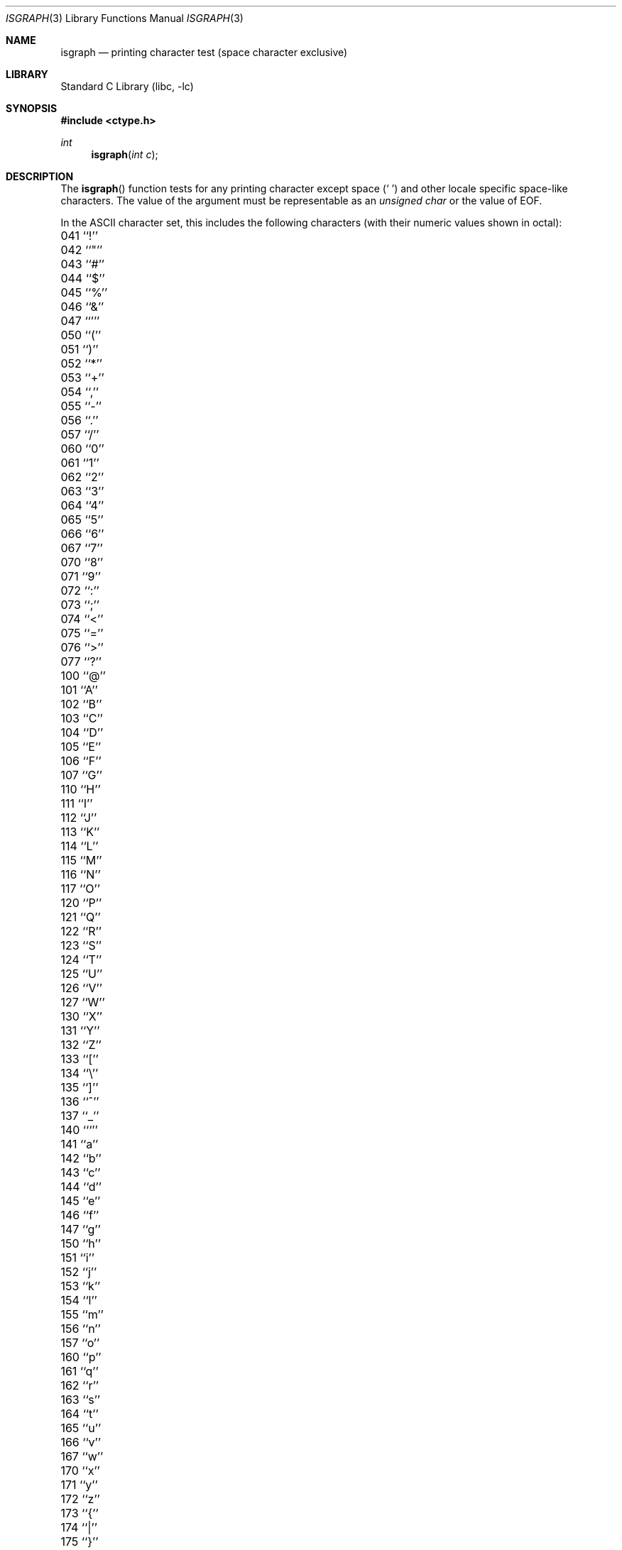 .\" Copyright (c) 1991, 1993
.\"	The Regents of the University of California.  All rights reserved.
.\"
.\" This code is derived from software contributed to Berkeley by
.\" the American National Standards Committee X3, on Information
.\" Processing Systems.
.\"
.\" Redistribution and use in source and binary forms, with or without
.\" modification, are permitted provided that the following conditions
.\" are met:
.\" 1. Redistributions of source code must retain the above copyright
.\"    notice, this list of conditions and the following disclaimer.
.\" 2. Redistributions in binary form must reproduce the above copyright
.\"    notice, this list of conditions and the following disclaimer in the
.\"    documentation and/or other materials provided with the distribution.
.\" 3. All advertising materials mentioning features or use of this software
.\"    must display the following acknowledgement:
.\"	This product includes software developed by the University of
.\"	California, Berkeley and its contributors.
.\" 4. Neither the name of the University nor the names of its contributors
.\"    may be used to endorse or promote products derived from this software
.\"    without specific prior written permission.
.\"
.\" THIS SOFTWARE IS PROVIDED BY THE REGENTS AND CONTRIBUTORS ``AS IS'' AND
.\" ANY EXPRESS OR IMPLIED WARRANTIES, INCLUDING, BUT NOT LIMITED TO, THE
.\" IMPLIED WARRANTIES OF MERCHANTABILITY AND FITNESS FOR A PARTICULAR PURPOSE
.\" ARE DISCLAIMED.  IN NO EVENT SHALL THE REGENTS OR CONTRIBUTORS BE LIABLE
.\" FOR ANY DIRECT, INDIRECT, INCIDENTAL, SPECIAL, EXEMPLARY, OR CONSEQUENTIAL
.\" DAMAGES (INCLUDING, BUT NOT LIMITED TO, PROCUREMENT OF SUBSTITUTE GOODS
.\" OR SERVICES; LOSS OF USE, DATA, OR PROFITS; OR BUSINESS INTERRUPTION)
.\" HOWEVER CAUSED AND ON ANY THEORY OF LIABILITY, WHETHER IN CONTRACT, STRICT
.\" LIABILITY, OR TORT (INCLUDING NEGLIGENCE OR OTHERWISE) ARISING IN ANY WAY
.\" OUT OF THE USE OF THIS SOFTWARE, EVEN IF ADVISED OF THE POSSIBILITY OF
.\" SUCH DAMAGE.
.\"
.\"     @(#)isgraph.3	8.2 (Berkeley) 12/11/93
.\" $FreeBSD$
.\"
.Dd July 17, 2005
.Dt ISGRAPH 3
.Os
.Sh NAME
.Nm isgraph
.Nd printing character test (space character exclusive)
.Sh LIBRARY
.Lb libc
.Sh SYNOPSIS
.In ctype.h
.Ft int
.Fn isgraph "int c"
.Sh DESCRIPTION
The
.Fn isgraph
function tests for any printing character except space
.Pq Ql "\ "
and other
locale specific space-like characters.
The value of the argument must be representable as an
.Vt unsigned char
or the value of
.Dv EOF .
.Pp
In the ASCII character set, this includes the following characters
(with their numeric values shown in octal):
.Pp
.Bl -column \&000_``0''__ \&000_``0''__ \&000_``0''__ \&000_``0''__ \&000_``0''__
.It "\&041\ ``!'' \t042\ ``""'' \t043\ ``#'' \t044\ ``$'' \t045\ ``%''"
.It "\&046\ ``&'' \t047\ ``''' \t050\ ``('' \t051\ ``)'' \t052\ ``*''"
.It "\&053\ ``+'' \t054\ ``,'' \t055\ ``-'' \t056\ ``.'' \t057\ ``/''"
.It "\&060\ ``0'' \t061\ ``1'' \t062\ ``2'' \t063\ ``3'' \t064\ ``4''"
.It "\&065\ ``5'' \t066\ ``6'' \t067\ ``7'' \t070\ ``8'' \t071\ ``9''"
.It "\&072\ ``:'' \t073\ ``;'' \t074\ ``<'' \t075\ ``='' \t076\ ``>''"
.It "\&077\ ``?'' \t100\ ``@'' \t101\ ``A'' \t102\ ``B'' \t103\ ``C''"
.It "\&104\ ``D'' \t105\ ``E'' \t106\ ``F'' \t107\ ``G'' \t110\ ``H''"
.It "\&111\ ``I'' \t112\ ``J'' \t113\ ``K'' \t114\ ``L'' \t115\ ``M''"
.It "\&116\ ``N'' \t117\ ``O'' \t120\ ``P'' \t121\ ``Q'' \t122\ ``R''"
.It "\&123\ ``S'' \t124\ ``T'' \t125\ ``U'' \t126\ ``V'' \t127\ ``W''"
.It "\&130\ ``X'' \t131\ ``Y'' \t132\ ``Z'' \t133\ ``['' \t134\ ``\e\|''"
.It "\&135\ ``]'' \t136\ ``^'' \t137\ ``_'' \t140\ ```'' \t141\ ``a''"
.It "\&142\ ``b'' \t143\ ``c'' \t144\ ``d'' \t145\ ``e'' \t146\ ``f''"
.It "\&147\ ``g'' \t150\ ``h'' \t151\ ``i'' \t152\ ``j'' \t153\ ``k''"
.It "\&154\ ``l'' \t155\ ``m'' \t156\ ``n'' \t157\ ``o'' \t160\ ``p''"
.It "\&161\ ``q'' \t162\ ``r'' \t163\ ``s'' \t164\ ``t'' \t165\ ``u''"
.It "\&166\ ``v'' \t167\ ``w'' \t170\ ``x'' \t171\ ``y'' \t172\ ``z''"
.It "\&173\ ``{'' \t174\ ``|'' \t175\ ``}'' \t176\ ``~''"
.El
.Sh RETURN VALUES
The
.Fn isgraph
function returns zero if the character tests false and
returns non-zero if the character tests true.
.Sh COMPATIBILITY
The
.Bx 4.4
extension of accepting arguments outside of the range of the
.Vt "unsigned char"
type in locales with large character sets is considered obsolete
and may not be supported in future releases.
The
.Fn iswgraph
function should be used instead.
.Sh SEE ALSO
.Xr ctype 3 ,
.Xr iswgraph 3 ,
.Xr ascii 7
.Sh STANDARDS
The
.Fn isgraph
function conforms to
.St -isoC .

